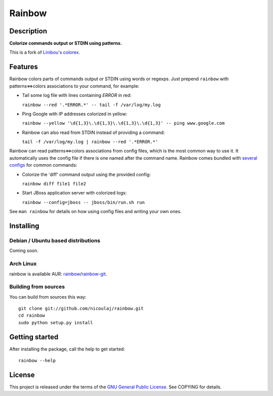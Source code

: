 Rainbow
=======

Description
-----------

**Colorize commands output or STDIN using patterns.**

This is a fork of `Linibou's colorex <http://bitbucket.org/linibou/colorex>`_.

Features
--------

Rainbow colors parts of commands output or STDIN using words or regexps.
Just prepend ``rainbow`` with patterns<=>colors associations to your
command, for example:

-  Tail some log file with lines containing *ERROR* in red:

   ``rainbow --red '.*ERROR.*' -- tail -f /var/log/my.log``

-  Ping Google with IP addresses colorized in yellow:

   ``rainbow --yellow '\d{1,3}\.\d{1,3}\.\d{1,3}\.\d{1,3}' -- ping www.google.com``

-  Rainbow can also read from STDIN instead of providing a command:

   ``tail -f /var/log/my.log | rainbow --red '.*ERROR.*'``

Rainbow can read patterns<=>colors associations from config files, which
is the most common way to use it. It automatically uses the config file
if there is one named after the command name. Rainbow comes bundled with
`several
configs <https://github.com/nicoulaj/rainbow/blob/master/configs>`_
for common commands:

-  Colorize the 'diff' command output using the provided config:

   ``rainbow diff file1 file2``

-  Start JBoss application server with colorized logs:

   ``rainbow --config=jboss -- jboss/bin/run.sh run``

See ``man rainbow`` for details on how using config files and writing
your own ones.

Installing
----------

Debian / Ubuntu based distributions
~~~~~~~~~~~~~~~~~~~~~~~~~~~~~~~~~~~

Coming soon.

Arch Linux
~~~~~~~~~

rainbow is available AUR: `rainbow <https://aur.archlinux.org/packages.php?ID=54146>`_/`rainbow-git <https://aur.archlinux.org/packages.php?ID=54147>`_.

Building from sources
~~~~~~~~~~~~~~~~~~~~~

You can build from sources this way:

::

    git clone git://github.com/nicoulaj/rainbow.git
    cd rainbow
    sudo python setup.py install

Getting started
---------------

After installing the package, call the help to get started:

::

    rainbow --help

License
-------

This project is released under the terms of the `GNU General Public
License <http://www.gnu.org/licenses/gpl.html>`_. See COPYING for
details.
